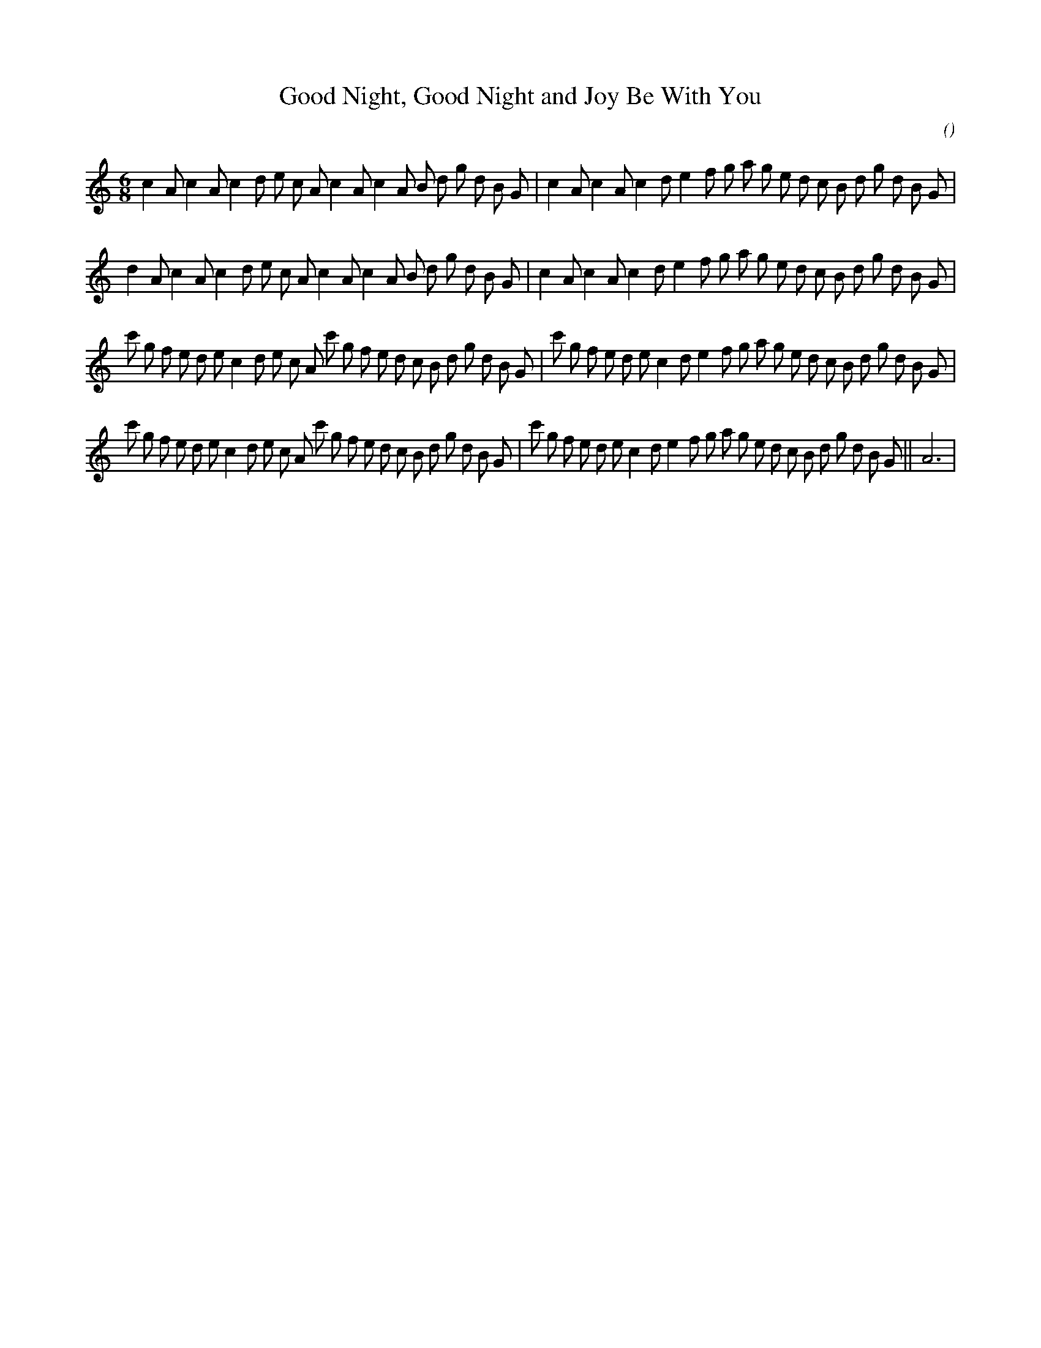X:1
T: Good Night, Good Night and Joy Be With You
N:
C:
S:
A:
O:
R:
M:6/8
K:Am
I:speed 165
%W: A1
% voice 1 (1 lines, 39 notes)
K:Am
M:6/8
L:1/16
c4 A2 c4 A2 c4 d2 e2 c2 A2 c4 A2 c4 A2 B2 d2 g2 d2 B2 G2 |c4 A2 c4 A2 c4 d2 e4 f2 g2 a2 g2 e2 d2 c2 B2 d2 g2 d2 B2 G2 |
%W: A2
% voice 1 (1 lines, 39 notes)
d4 A2 c4 A2 c4 d2 e2 c2 A2 c4 A2 c4 A2 B2 d2 g2 d2 B2 G2 |c4 A2 c4 A2 c4 d2 e4 f2 g2 a2 g2 e2 d2 c2 B2 d2 g2 d2 B2 G2 |
%W: B1
% voice 1 (1 lines, 45 notes)
c'2 g2 f2 e2 d2 e2 c4 d2 e2 c2 A2 c'2 g2 f2 e2 d2 c2 B2 d2 g2 d2 B2 G2 |c'2 g2 f2 e2 d2 e2 c4 d2 e4 f2 g2 a2 g2 e2 d2 c2 B2 d2 g2 d2 B2 G2 |
%W: B2                                                                                                      Finale
% voice 1 (1 lines, 46 notes)
c'2 g2 f2 e2 d2 e2 c4 d2 e2 c2 A2 c'2 g2 f2 e2 d2 c2 B2 d2 g2 d2 B2 G2 |c'2 g2 f2 e2 d2 e2 c4 d2 e4 f2 g2 a2 g2 e2 d2 c2 B2 d2 g2 d2 B2 G2 ||A12 |
